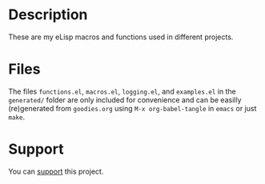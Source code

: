 * Description
These are my eLisp macros and functions used in different projects.

* Files
The files ~functions.el~, ~macros.el~, ~logging.el~, and ~examples.el~ in the ~generated/~ folder are only included for convenience
and can be easilly (re)generated from ~goodies.org~ using =M-x org-babel-tangle= in =emacs= or just =make=.

* Support
You can [[https://liberapay.com/shalaev/donate][support]] this project.

